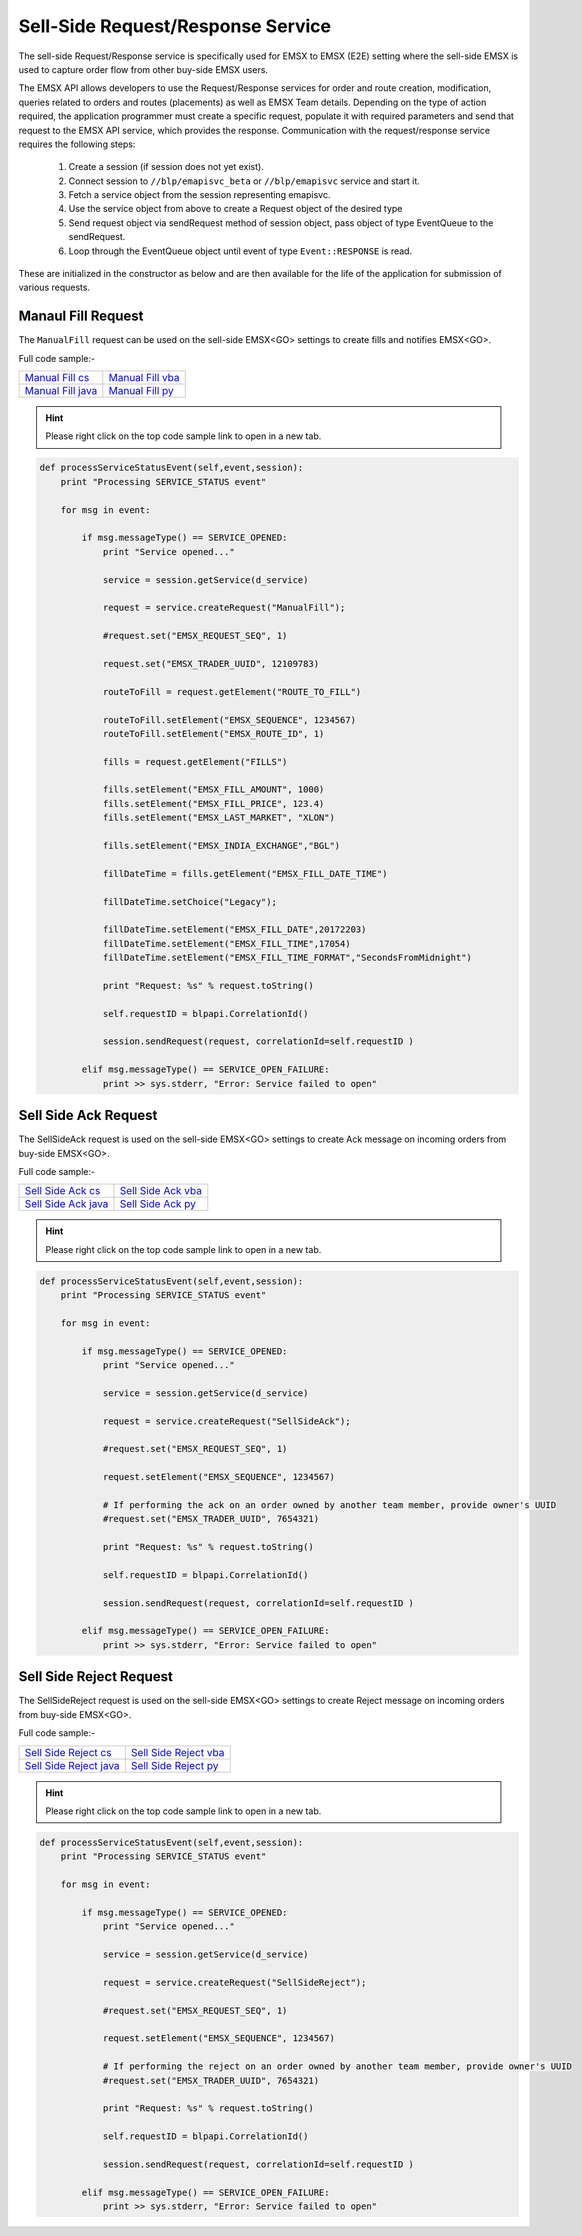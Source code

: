 ##################################
Sell-Side Request/Response Service
##################################


The sell-side Request/Response service is specifically used for EMSX to EMSX (E2E) setting where the sell-side EMSX is used to capture order flow from other buy-side EMSX users.

The EMSX API allows developers to use the Request/Response services for order and route creation, modification, 
queries related to orders and routes (placements) as well as EMSX Team details. Depending on the type of action 
required, the application programmer must create a specific request, populate it with required parameters and send 
that request to the EMSX API service, which provides the response. Communication with the request/response service 
requires the following steps:

	#. Create a session (if session does not yet exist).

	#. Connect session to ``//blp/emapisvc_beta`` or ``//blp/emapisvc`` service and start it.
	
	#. Fetch a service object from the session representing emapisvc.
	
	#.  Use the service object from above to create a Request object of the desired type
	
	#. Send request object via sendRequest method of session object, pass object of type EventQueue to the sendRequest.
	
	#. Loop through the EventQueue object until event of type ``Event::RESPONSE`` is read.

These are initialized in the constructor as below and are then available for the life of the application for 
submission of various requests. 


Manaul Fill Request
===================


The ``ManualFill`` request can be used on the sell-side EMSX<GO> settings to create fills and notifies EMSX<GO>.


Full code sample:-

==================== ===================
`Manual Fill cs`_    `Manual Fill vba`_    
-------------------- -------------------
`Manual Fill java`_  `Manual Fill py`_ 
==================== ===================

.. Manual Fill cpp: https://github.com/tkim/emsx_api_repository/blob/master/EMSXFullSet_C%2B%2B/ManualFill.cpp

.. _Manual Fill cs: https://github.com/tkim/emsx_api_repository/blob/master/EMSXFullSet_C#/ManualFill.cs

.. _Manual Fill java: https://github.com/tkim/emsx_api_repository/blob/master/EMSXFullSet_Java/ManualFill.java

.. _Manual Fill py: https://github.com/tkim/emsx_api_repository/blob/master/EMSXFullSet_Python/ManualFill.py

.. _Manual Fill vba: https://github.com/tkim/emsx_api_repository/blob/master/EMSXFullSet_VBA/ManualFill.cls



.. hint:: 

    Please right click on the top code sample link to open in a new tab.


.. code-block:: python
    

    def processServiceStatusEvent(self,event,session):
        print "Processing SERVICE_STATUS event"
        
        for msg in event:
            
            if msg.messageType() == SERVICE_OPENED:
                print "Service opened..."

                service = session.getService(d_service)
    
                request = service.createRequest("ManualFill");

                #request.set("EMSX_REQUEST_SEQ", 1)

                request.set("EMSX_TRADER_UUID", 12109783)

                routeToFill = request.getElement("ROUTE_TO_FILL")
                    
                routeToFill.setElement("EMSX_SEQUENCE", 1234567)
                routeToFill.setElement("EMSX_ROUTE_ID", 1)
                    
                fills = request.getElement("FILLS")
                    
                fills.setElement("EMSX_FILL_AMOUNT", 1000)
                fills.setElement("EMSX_FILL_PRICE", 123.4)
                fills.setElement("EMSX_LAST_MARKET", "XLON")
                    
                fills.setElement("EMSX_INDIA_EXCHANGE","BGL")
                    
                fillDateTime = fills.getElement("EMSX_FILL_DATE_TIME")
                    
                fillDateTime.setChoice("Legacy");
                    
                fillDateTime.setElement("EMSX_FILL_DATE",20172203)
                fillDateTime.setElement("EMSX_FILL_TIME",17054)
                fillDateTime.setElement("EMSX_FILL_TIME_FORMAT","SecondsFromMidnight")

                print "Request: %s" % request.toString()
                    
                self.requestID = blpapi.CorrelationId()
                
                session.sendRequest(request, correlationId=self.requestID )
                            
            elif msg.messageType() == SERVICE_OPEN_FAILURE:
                print >> sys.stderr, "Error: Service failed to open"        



Sell Side Ack Request
=====================


The SellSideAck request is used on the sell-side EMSX<GO> settings to create Ack message on incoming orders from 
buy-side EMSX<GO>. 


Full code sample:-

=======================  ====================
`Sell Side Ack cs`_      `Sell Side Ack vba`_  
-----------------------  --------------------
`Sell Side Ack java`_    `Sell Side Ack py`_ 
=======================  ====================

.. Sell Side Ack cpp: https://github.com/tkim/emsx_api_repository/blob/master/EMSXFullSet_C%2B%2B/SellSideAck.cpp

.. _Sell Side Ack cs: https://github.com/tkim/emsx_api_repository/blob/master/EMSXFullSet_C%23/SellSideAck.cs

.. _Sell Side Ack java: https://github.com/tkim/emsx_api_repository/blob/master/EMSXFullSet_Java/SellSideAck.java

.. _Sell Side Ack py: https://github.com/tkim/emsx_api_repository/blob/master/EMSXFullSet_Python/SellSideAck.py

.. _Sell Side Ack vba: https://github.com/tkim/emsx_api_repository/blob/master/EMSXFullSet_VBA/SellSideAck.cls



.. hint:: 

	Please right click on the top code sample link to open in a new tab.


.. code-block:: python

	
    def processServiceStatusEvent(self,event,session):
        print "Processing SERVICE_STATUS event"
        
        for msg in event:
            
            if msg.messageType() == SERVICE_OPENED:
                print "Service opened..."

                service = session.getService(d_service)
    
                request = service.createRequest("SellSideAck");

                #request.set("EMSX_REQUEST_SEQ", 1)

                request.setElement("EMSX_SEQUENCE", 1234567)
                    
                # If performing the ack on an order owned by another team member, provide owner's UUID
                #request.set("EMSX_TRADER_UUID", 7654321)

                print "Request: %s" % request.toString()
                    
                self.requestID = blpapi.CorrelationId()
                
                session.sendRequest(request, correlationId=self.requestID )
                            
            elif msg.messageType() == SERVICE_OPEN_FAILURE:
                print >> sys.stderr, "Error: Service failed to open"      


Sell Side Reject Request
========================


The SellSideReject request is used on the sell-side EMSX<GO> settings to create Reject message on incoming orders from 
buy-side EMSX<GO>. 


Full code sample:-

======================== =======================
`Sell Side Reject cs`_   `Sell Side Reject vba`_ 
------------------------ -----------------------
`Sell Side Reject java`_ `Sell Side Reject py`_
======================== =======================

.. Sell Side Reject cpp: https://github.com/tkim/emsx_api_repository/blob/master/EMSXFullSet_C%2B%2B/SellSideReject.cpp

.. _Sell Side Reject cs: https://github.com/tkim/emsx_api_repository/blob/master/EMSXFullSet_C%23/SellSideReject.cs

.. _Sell Side Reject java: https://github.com/tkim/emsx_api_repository/blob/master/EMSXFullSet_Java/SellSideReject.java

.. _Sell Side Reject py: https://github.com/tkim/emsx_api_repository/blob/master/EMSXFullSet_Python/SellSideReject.py

.. _Sell Side Reject vba: https://github.com/tkim/emsx_api_repository/blob/master/EMSXFullSet_VBA/SellSideReject.cls


.. hint:: 

	Please right click on the top code sample link to open in a new tab.


.. code-block:: python

	
    def processServiceStatusEvent(self,event,session):
        print "Processing SERVICE_STATUS event"
        
        for msg in event:
            
            if msg.messageType() == SERVICE_OPENED:
                print "Service opened..."

                service = session.getService(d_service)
    
                request = service.createRequest("SellSideReject");

                #request.set("EMSX_REQUEST_SEQ", 1)

                request.setElement("EMSX_SEQUENCE", 1234567)
                    
                # If performing the reject on an order owned by another team member, provide owner's UUID
                #request.set("EMSX_TRADER_UUID", 7654321)

                print "Request: %s" % request.toString()
                    
                self.requestID = blpapi.CorrelationId()
                
                session.sendRequest(request, correlationId=self.requestID )
                            
            elif msg.messageType() == SERVICE_OPEN_FAILURE:
                print >> sys.stderr, "Error: Service failed to open"        







